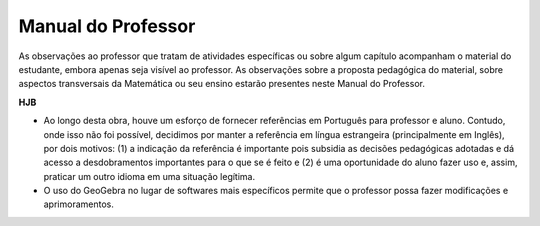 *******************
Manual do Professor
*******************

As observações ao professor que tratam de atividades específicas ou sobre algum capítulo acompanham o material do estudante, embora apenas seja visível ao professor. As observações sobre a proposta pedagógica do material, sobre aspectos transversais da Matemática ou seu ensino estarão presentes neste Manual do Professor. 

**HJB**

* Ao longo desta obra, houve um esforço de fornecer referências em Português para professor e aluno. Contudo, onde isso não foi possível, decidimos por manter a referência em língua estrangeira (principalmente em Inglês), por dois motivos: (1) a indicação da referência é importante pois subsidia as decisões pedagógicas adotadas e dá acesso a desdobramentos importantes para o que se é feito e (2) é uma oportunidade do aluno fazer uso e, assim, praticar um outro idioma em uma situação legítima.

* O uso do GeoGebra no lugar de softwares mais específicos permite que o professor possa fazer modificações e aprimoramentos.
